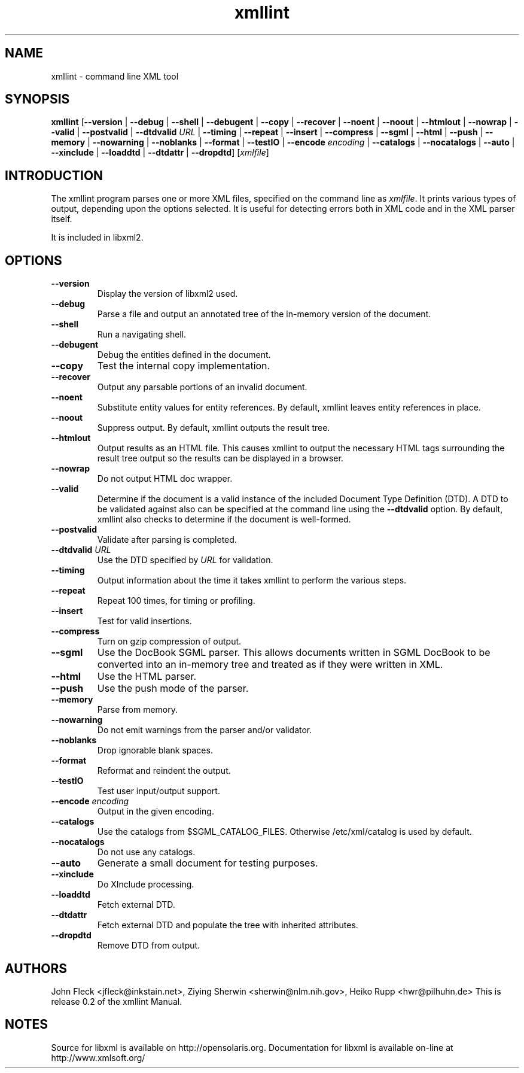 .TH xmllint 1 "2001 Nov 26"
.SH NAME
xmllint \- command line XML tool
.SH "SYNOPSIS"
\fBxmllint\fR [\fB--version\fR | \fB--debug\fR | \fB--shell\fR | \fB--debugent\fR | \fB--copy\fR | \fB--recover\fR | \fB--noent\fR | \fB--noout\fR | \fB--htmlout\fR | \fB--nowrap\fR | \fB--valid\fR | \fB--postvalid\fR | \fB--dtdvalid  \fIURL\fR \fR | \fB--timing\fR | \fB--repeat\fR | \fB--insert\fR | \fB--compress\fR | \fB--sgml\fR | \fB--html\fR | \fB--push\fR | \fB--memory\fR | \fB--nowarning\fR | \fB--noblanks\fR | \fB--format\fR | \fB--testIO\fR | \fB--encode  \fIencoding\fR \fR | \fB--catalogs\fR | \fB--nocatalogs\fR | \fB--auto\fR | \fB--xinclude\fR | \fB--loaddtd\fR | \fB--dtdattr\fR | \fB--dropdtd\fR] [\fB\fIxmlfile\fR\fR]
.SH "INTRODUCTION"

.PP
The xmllint program parses one or more XML files, specified on the command line as \fIxmlfile\fR. It prints various types of output, depending upon the options selected. It is useful for detecting errors both in XML code and in the XML parser itself.
.PP
It is included in libxml2.
.SH "OPTIONS"

.TP
\fB--version\fR
Display the version of libxml2 used.
.TP
\fB--debug\fR
Parse a file and output an annotated tree of the in-memory version of the document.
.TP
\fB--shell\fR
Run a navigating shell.
.TP
\fB--debugent\fR
Debug the entities defined in the document.
.TP
\fB--copy\fR 
Test the internal copy implementation.
.TP
\fB--recover\fR
Output any parsable portions of an invalid document.
.TP
\fB--noent\fR
Substitute entity values for entity references. By default, xmllint leaves entity references in place.
.TP
\fB--noout\fR
Suppress output. By default, xmllint outputs the result tree.
.TP
\fB--htmlout\fR
Output results as an HTML file. This causes xmllint to output the necessary HTML tags surrounding the result tree output so the results can be displayed in a browser.
.TP
\fB--nowrap \fR
Do not output HTML doc wrapper.
.TP
\fB--valid \fR
Determine if the document is a valid instance of the included Document Type Definition (DTD). A DTD to be validated against also can be specified at the command line using the \fB--dtdvalid\fR option. By default, xmllint also checks to determine if the document is well-formed.
.TP
\fB--postvalid\fR
Validate after parsing is completed.
.TP
 \fB--dtdvalid\fR \fIURL\fR
Use the DTD specified by \fIURL\fR for validation.
.TP
\fB--timing\fR
Output information about the time it takes xmllint to perform the various steps.
.TP
\fB--repeat\fR
Repeat 100 times, for timing or profiling.
.TP
\fB--insert\fR
Test for valid insertions.
.TP
\fB--compress\fR
Turn on gzip compression of output.
.TP
\fB--sgml\fR
Use the DocBook SGML parser. This allows documents written in SGML DocBook to be converted into an in-memory tree and treated as if they were written in XML.
.TP
\fB--html\fR
Use the HTML parser.
.TP
\fB--push\fR
Use the push mode of the parser.
.TP
\fB--memory\fR
Parse from memory.
.TP
\fB--nowarning\fR
Do not emit warnings from the parser and/or validator.
.TP
\fB--noblanks\fR
Drop ignorable blank spaces.
.TP
\fB--format\fR
Reformat and reindent the output.
.TP
\fB--testIO\fR
Test user input/output support.
.TP
\fB--encode\fR \fIencoding\fR
Output in the given encoding.
.TP
\fB--catalogs\fR
Use the catalogs from $SGML_CATALOG_FILES. Otherwise /etc/xml/catalog is used by default.
.TP
\fB--nocatalogs\fR
Do not use any catalogs.
.TP
\fB--auto\fR
Generate a small document for testing purposes.
.TP
\fB--xinclude\fR
Do XInclude processing.
.TP
\fB--loaddtd\fR
Fetch external DTD.
.TP
\fB--dtdattr\fR
Fetch external DTD and populate the tree with inherited attributes.
.TP
\fB--dropdtd\fR
Remove DTD from output.
.SH AUTHORS
John Fleck <jfleck@inkstain.net>, Ziying Sherwin <sherwin@nlm.nih.gov>, Heiko Rupp <hwr@pilhuhn.de>
This is release 0.2 of the xmllint Manual.
.SH NOTES
Source for libxml is available on http://opensolaris.org.
Documentation for libxml is available on-line at http://www.xmlsoft.org/
